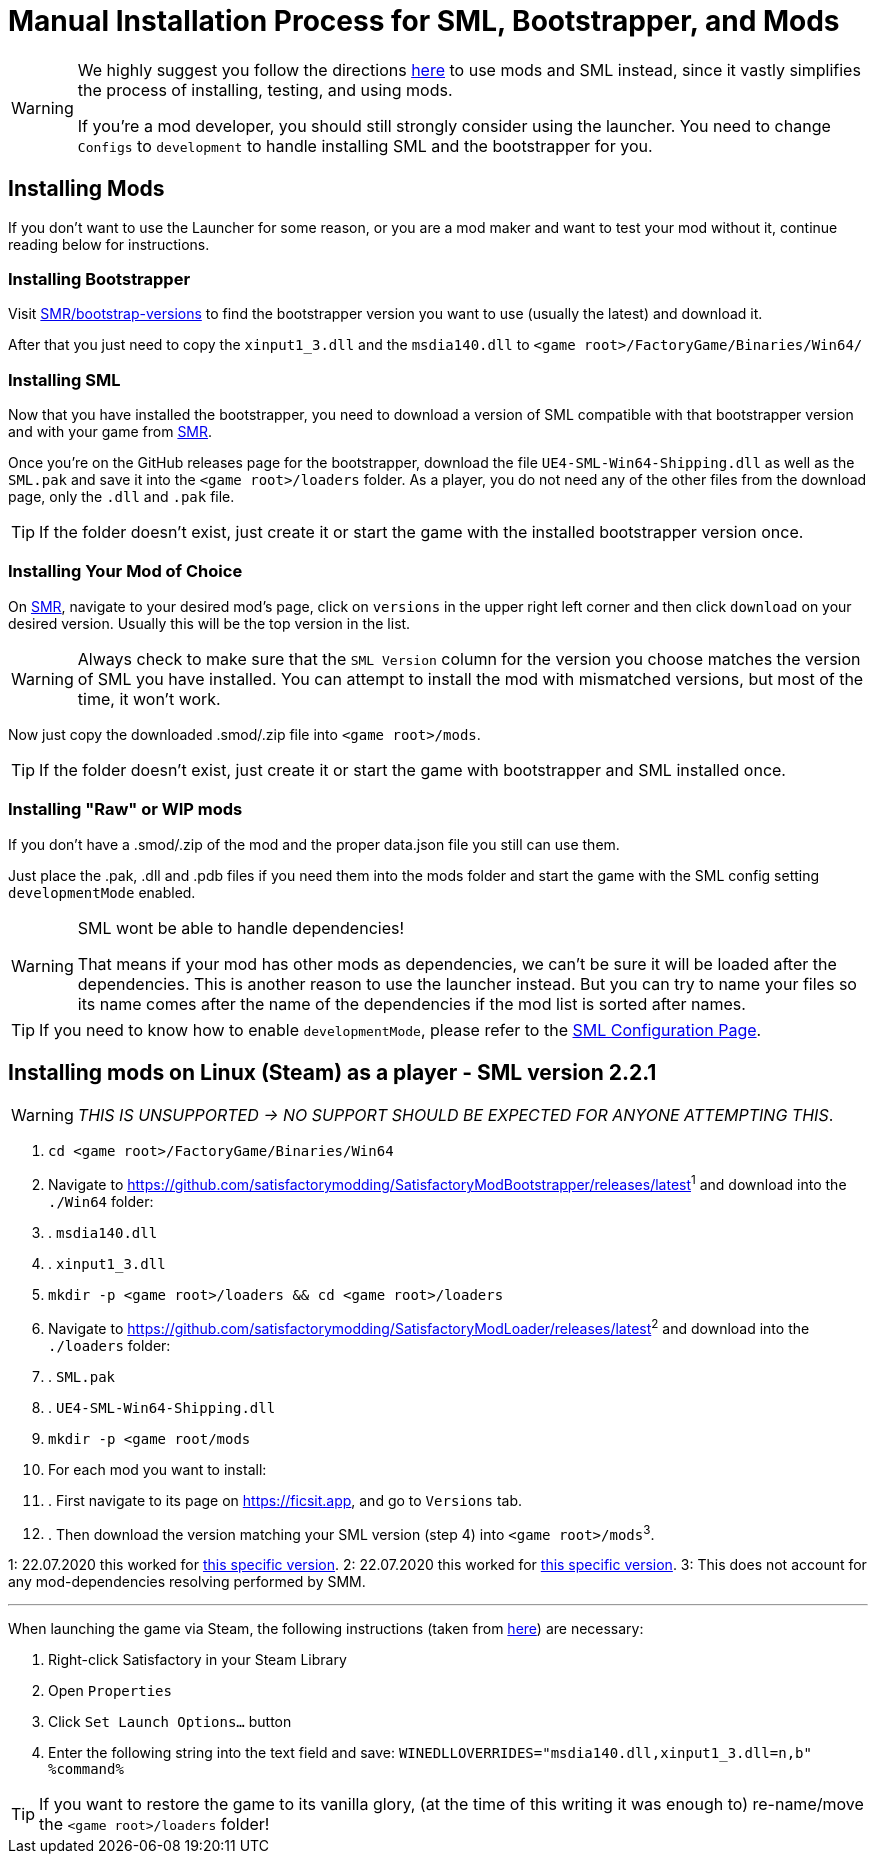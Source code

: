 = Manual Installation Process for SML, Bootstrapper, and Mods

[WARNING]
====
We highly suggest you follow the directions xref:index.adoc[here] to use mods and SML instead, since it vastly simplifies the process of installing, testing, and using mods.

If you're a mod developer, you should still strongly consider using the launcher. You need to change `Configs` to `development` to handle installing SML and the bootstrapper for you.

====

== Installing Mods

If you don't want to use the Launcher for some reason, or you are a mod maker and want to test your mod without it, continue reading below for instructions.

=== Installing Bootstrapper

Visit https://ficsit.app/bootstrap-versions[SMR/bootstrap-versions] to find the bootstrapper version you want to use (usually the latest) and download it.

After that you just need to copy the `xinput1_3.dll` and the `msdia140.dll` to `<game root>/FactoryGame/Binaries/Win64/`

=== Installing SML

Now that you have installed the bootstrapper, you need to download a version of SML compatible with that bootstrapper version and with your game from https://ficsit.app/sml-versions[SMR].

Once you're on the GitHub releases page for the bootstrapper, download the file `UE4-SML-Win64-Shipping.dll` as well as the `SML.pak` and save it into the `<game root>/loaders` folder. As a player, you do not need any of the other files from the download page, only the `.dll` and `.pak` file.

[TIP]
====
If the folder doesn't exist, just create it or start the game with the installed bootstrapper version once.
====

=== Installing Your Mod of Choice

On https://ficsit.app/[SMR], navigate to your desired mod's page, click on
`versions` in the upper right left corner and then click `+download+` on your desired version.
Usually this will be the top version in the list.

[WARNING]
====
Always check to make sure that the `SML Version` column for the version
you choose matches the version of SML you have installed. You can
attempt to install the mod with mismatched versions, but most of the
time, it won't work.
====

Now just copy the downloaded .smod/.zip file into `<game root>/mods`.

[TIP]
====
If the folder doesn't exist, just create it or start the game with bootstrapper and SML installed once.
====

=== Installing "Raw" or WIP mods

If you don't have a .smod/.zip of the mod and the proper data.json file you still can use them.

Just place the .pak, .dll and .pdb files if you need them into the mods folder and start the game with the SML config setting `developmentMode` enabled.

[WARNING]
====
SML wont be able to handle dependencies!

That means if your mod has other mods as dependencies, we can't be sure it will be loaded after the dependencies. This is another reason to use the launcher instead.
But you can try to name your files so its name comes after the name of the dependencies if the mod list is sorted after names.
====

[TIP]
====
If you need to know how to enable `developmentMode`,
please refer to the xref:SMLConfiguration.adoc[SML Configuration Page].
====

== Installing mods on Linux (Steam) as a player - SML version 2.2.1

[WARNING]
====
_THIS IS UNSUPPORTED -> NO SUPPORT SHOULD BE EXPECTED FOR ANYONE ATTEMPTING THIS_.
====

. `cd <game root>/FactoryGame/Binaries/Win64`
. Navigate to https://github.com/satisfactorymodding/SatisfactoryModBootstrapper/releases/latest^1^  and download into the `./Win64` folder:
. . `msdia140.dll`
. . `xinput1_3.dll`
. `mkdir -p <game root>/loaders && cd <game root>/loaders`
.  Navigate to https://github.com/satisfactorymodding/SatisfactoryModLoader/releases/latest^2^ and download into the `./loaders` folder:
. . `SML.pak`
. . `UE4-SML-Win64-Shipping.dll`
. `mkdir -p <game root/mods`
. For each mod you want to install:
. . First navigate to its page on https://ficsit.app, and go to `Versions` tab.
. . Then download the version matching your SML version (step 4) into `<game root>/mods`^3^.

1: 22.07.2020 this worked for https://github.com/satisfactorymodding/SatisfactoryModBootstrapper/releases/tag/v2.0.11[this specific version].
2: 22.07.2020 this worked for https://github.com/satisfactorymodding/SatisfactoryModLoader/releases/tag/2.2.1[this specific version].
3: This does not account for any mod-dependencies resolving performed by SMM.

'''

When launching the game via Steam, the following instructions (taken from https://github.com/satisfactorymodding/SatisfactoryModManager/issues/47#issuecomment-650519513[here]) are necessary:

. Right-click Satisfactory in your Steam Library
. Open `Properties`
. Click `Set Launch Options...` button
. Enter the following string into the text field and save: `WINEDLLOVERRIDES="msdia140.dll,xinput1_3.dll=n,b" %command%`

[TIP]
====
If you want to restore the game to its vanilla glory, (at the time of this writing it was enough to) re-name/move the `<game root>/loaders` folder!
====
